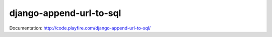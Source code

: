django-append-url-to-sql
========================

Documentation: http://code.playfire.com/django-append-url-to-sql/
